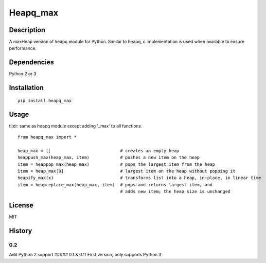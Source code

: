 Heapq\_max
==========

Description
-----------

A maxHeap version of heapq module for Python. Similar to heapq, c
implementation is used when available to ensure performance.

Dependencies
------------

Python 2 or 3

Installation
------------

::

    pip install heapq_max

Usage
-----

tl;dr: same as heapq module except adding '\_max' to all functions.

::

    from heapq_max import *

    heap_max = []                           # creates an empty heap
    heappush_max(heap_max, item)            # pushes a new item on the heap
    item = heappop_max(heap_max)            # pops the largest item from the heap
    item = heap_max[0]                      # largest item on the heap without popping it
    heapify_max(x)                          # transforms list into a heap, in-place, in linear time
    item = heapreplace_max(heap_max, item)  # pops and returns largest item, and
                                            # adds new item; the heap size is unchanged

License
-------

MIT

History
-------

0.2
'''

Add Python 2 support ##### 0.1 & 0.11 First version, only supports
Python 3
